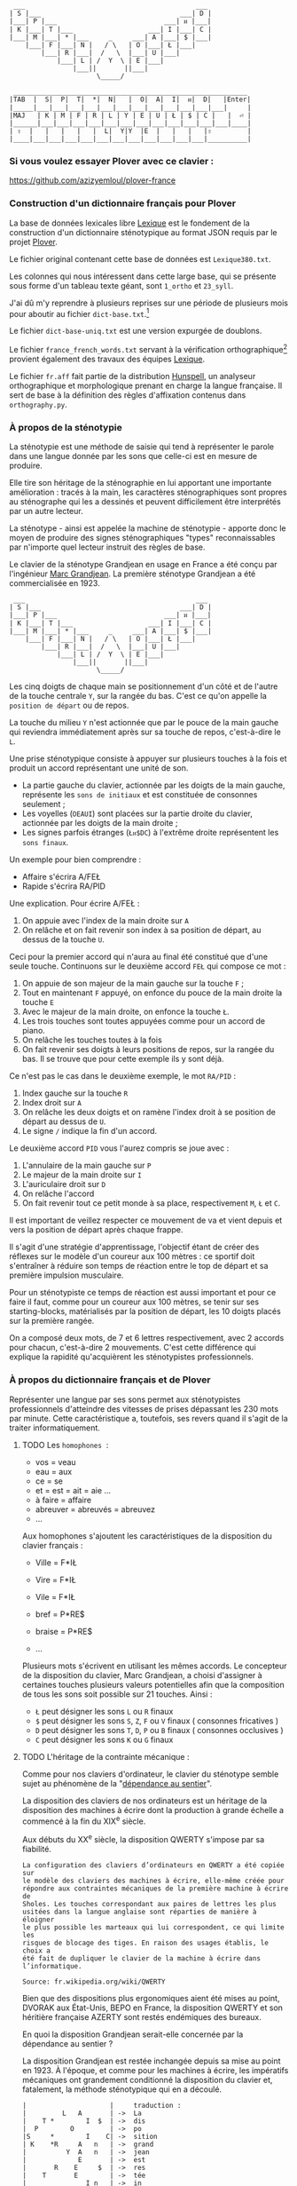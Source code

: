 #+BEGIN_EXAMPLE
       ___                                           ___
      | S |___                                   ___| D |
      |___| P |___                           ___| ᴎ |___|
      | K |___| T |___                   ___| I |___| C |
      |___| M |___| * |___     _     ___| A |___| $ |___|
          |___| F |___| N |   / \   | O |___| Ł |___|
              |___| R |___|  /   \  |___| U |___|
                  |___| L | /  Y  \ | E |___|
                      |___||       ||___|
                            \_____/
#+END_EXAMPLE

#+BEGIN_EXAMPLE
    ___________________________________________________________
   |TAB  |  S|  P|  T|  *|  N|   |  O|  A|  I|  ᴎ|  D|   |Enter|
   |_____|___|___|___|___|___|___|___|___|___|___|___|___|     |
   |MAJ   | K | M | F | R | L | Y | E | U | Ł | $ | C |   |  ⏎ |
   |______|___|___|___|___|___|___|___|___|___|___|___|___|____|
   | ⇧  |   |   |   |   |  L|  Y|Y  |E  |   |   |   |⇧         |
   |____|___|___|___|___|___|___|___|___|___|___|___|__________|
#+END_EXAMPLE

*** Si vous voulez essayer Plover avec ce clavier :
https://github.com/azizyemloul/plover-france

*** Construction d'un dictionnaire français pour Plover
La base de données lexicales libre [[http://www.lexique.org/][Lexique]] est le fondement de la
construction d'un dictionnaire sténotypique au format JSON requis par
le projet [[http://plover.stenoknight.com/][Plover]].

Le fichier original contenant cette base de données est
~Lexique380.txt~.

Les colonnes qui nous intéressent dans cette large base, qui se
présente sous forme d'un tableau texte géant, sont ~1_ortho~ et
~23_syll~.

J'ai dû m'y reprendre à plusieurs reprises sur une période de
plusieurs mois pour aboutir au fichier ~dict-base.txt~.[fn:1]

Le fichier ~dict-base-uniq.txt~ est une version expurgée de doublons.

Le fichier ~france_french_words.txt~ servant à la vérification
orthographique[fn:2] provient également des travaux des équipes
[[http://www.lexique.org/listes/liste_mots.txt][Lexique]].

Le fichier ~fr.aff~ fait partie de la distribution [[http://hunspell.sourceforge.net/][Hunspell]], un
analyseur orthographique et morphologique prenant en charge la langue
française. Il sert de base à la définition des règles d'affixation
contenus dans ~orthography.py~.
*** À propos de la sténotypie
La sténotypie est une méthode de saisie qui tend à représenter le
parole dans une langue donnée par les sons que celle-ci est en mesure
de produire.

Elle tire son héritage de la sténographie en lui apportant une
importante amélioration : tracés à la main, les caractères
sténographiques sont propres au sténographe qui les a dessinés et
peuvent difficilement être interprétés par un autre lecteur.

La sténotype - ainsi est appelée la machine de sténotypie - apporte
donc le moyen de produire des signes sténographiques "types"
reconnaissables par n'importe quel lecteur instruit des règles de
base.

Le clavier de la sténotype Grandjean en usage en France a été conçu
par l'ingénieur [[http://fr.wikipedia.org/wiki/Marc_Grandjean][Marc Grandjean]]. La première sténotype Grandjean a été
commercialisée en 1923.

#+BEGIN_EXAMPLE
  ___                                           ___
 | S |___                                   ___| D |
 |___| P |___                           ___| ᴎ |___|
 | K |___| T |___                   ___| I |___| C |
 |___| M |___| * |___     _     ___| A |___| $ |___|
     |___| F |___| N |   / \   | O |___| Ł |___|
         |___| R |___|  /   \  |___| U |___|
             |___| L | /  Y  \ | E |___|
                 |___||       ||___|
                       \_____/
#+END_EXAMPLE

Les cinq doigts de chaque main se positionnement d'un côté et de
l'autre de la touche centrale ~Y~, sur la rangée du bas. C'est ce
qu'on appelle la ~position de départ~ ou de repos.

La touche du milieu ~Y~ n'est actionnée que par le pouce de la main
gauche qui reviendra immédiatement après sur sa touche de repos,
c'est-à-dire le ~L~.

Une prise sténotypique consiste à appuyer sur plusieurs touches à la
fois et produit un accord représentant une unité de son.


- La partie gauche du clavier, actionnée par les doigts de la main
  gauche, représente les ~sons de initiaux~ et est constituée de
  consonnes seulement ;
- Les voyelles (~OEAUI~) sont placées sur la partie droite du clavier,
  actionnée par les doigts de la main droite ;
- Les signes parfois étranges (~Łᴎ$DC~) à l'extrême droite
  représentent les ~sons finaux~.

Un exemple pour bien comprendre :

- Affaire s'écrira A/FEŁ
- Rapide  s'écrira RA/PID

Une explication. Pour écrire A/FEŁ :

1) On appuie avec l'index de la main droite sur ~A~
2) On relâche et on fait revenir son index à sa position de départ, au dessus de la touche ~U~.

Ceci pour la premier accord qui n'aura au final été constitué que d'une seule touche.
Continuons sur le deuxième accord ~FEŁ~ qui compose ce mot :


3) On appuie de son majeur de la main gauche sur la touche ~F~ ;
4) Tout en maintenant ~F~ appuyé, on enfonce du pouce de la main
   droite la touche ~E~
5) Avec le majeur de la main droite, on enfonce la touche ~Ł~.
6) Les trois touches sont toutes appuyées comme pour un accord de
   piano.
7) On relâche les touches toutes à la fois
8) On fait revenir ses doigts à leurs positions de repos, sur la rangée
   du bas. Il se trouve que pour cette exemple ils y sont déjà.

Ce n'est pas le cas dans le deuxième exemple, le mot ~RA/PID~ :

1) Index gauche sur la touche ~R~
2) Index droit sur ~A~
3) On relâche les deux doigts et on ramène l'index droit à se position
   de départ au dessus de ~U~.
4) Le signe ~/~ indique la fin d'un accord.

Le deuxième accord ~PID~ vous l'aurez compris se joue avec :

5) L'annulaire de la main gauche sur ~P~
6) Le majeur de la main droite sur ~I~
7) L'auriculaire droit sur ~D~
8) On relâche l'accord
9) On fait revenir tout ce petit monde à sa place, respectivement ~M~,
   ~Ł~ et ~C~.

Il est important de veillez respecter ce mouvement de va et vient depuis et vers
la position de départ après chaque frappe.

Il s'agit d'une stratégie d'apprentissage, l'objectif étant de créer
des réflexes sur le modèle d'un coureur aux 100 mètres :
ce sportif doit s'entraîner à réduire son temps de réaction entre le top
de départ et sa première impulsion musculaire.

Pour un sténotypiste ce temps de réaction est aussi important et pour
ce faire il faut, comme pour un coureur aux 100 mètres, se tenir sur
ses starting-blocks, matérialisés par la position de départ, les 10
doigts placés sur la première rangée.

On a composé deux mots, de 7 et 6 lettres respectivement, avec 2
accords pour chacun, c'est-à-dire 2 mouvements. C'est cette différence
qui explique la rapidité qu'acquièrent les sténotypistes professionnels.
*** À propos du dictionnaire français et de Plover
Représenter une langue par ses sons permet aux sténotypistes
professionnels d'atteindre des vitesses de prises dépassant les
230 mots par minute. Cette caractéristique a, toutefois, ses revers
quand il s'agit de la traiter informatiquement.
**** TODO Les ~homophones~  :

- vos = veau
- eau = aux
- ce  = se
- et  = est = ait = aie ...
- à faire = affaire
- abreuver = abreuvés = abreuvez
- ...

Aux homophones s'ajoutent les caractéristiques de la disposition
du clavier français :

- Ville  = F*IŁ
- Vire   = F*IŁ
- Vile   = F*IŁ

- bref   = P*RE$
- braise = P*RE$
- ...

Plusieurs mots s'écrivent en utilisant les mêmes accords. Le
concepteur de la disposition du clavier, Marc Grandjean, a choisi
d'assigner à certaines touches plusieurs valeurs potentielles afin que
la composition de tous les sons soit possible sur 21 touches. Ainsi :

- ~Ł~ peut désigner les sons ~L~ ou ~R~ finaux
- ~$~ peut désigner les sons ~S~, ~Z~, ~F~ ou ~V~ finaux ( consonnes fricatives )
- ~D~ peut désigner les sons ~T~, ~D~, ~P~ ou ~B~ finaux ( consonnes occlusives )
- ~C~ peut désigner les sons ~K~ ou ~G~ finaux

**** TODO L'héritage de la contrainte mécanique :
Comme pour nos claviers d'ordinateur, le clavier du sténotype semble
sujet au phénomène de la "[[http://en.wikipedia.org/wiki/Path_dependence][dépendance au sentier]]".

La disposition des claviers de nos ordinateurs est un héritage de la
disposition des machines à écrire dont la production à grande échelle
a commencé à la fin du XIX^{e} siècle.

Aux débuts du XX^{e} siècle, la disposition QWERTY s'impose par sa
fiabilité.

#+BEGIN_EXAMPLE
La configuration des claviers d’ordinateurs en QWERTY a été copiée sur
le modèle des claviers des machines à écrire, elle-même créée pour
répondre aux contraintes mécaniques de la première machine à écrire de
Sholes. Les touches correspondant aux paires de lettres les plus
usitées dans la langue anglaise sont réparties de manière à éloigner
le plus possible les marteaux qui lui correspondent, ce qui limite les
risques de blocage des tiges. En raison des usages établis, le choix a
été fait de dupliquer le clavier de la machine à écrire dans
l’informatique.

Source: fr.wikipedia.org/wiki/QWERTY
#+END_EXAMPLE

Bien que des dispositions plus ergonomiques aient été mises au point,
DVORAK aux État-Unis, BEPO en France, la disposition QWERTY et son
héritière française AZERTY sont restés endémiques des bureaux.

En quoi la disposition Grandjean serait-elle concernée par la
dépendance au sentier ?

La disposition Grandjean est restée inchangée depuis sa mise au point
en 1923. À l'époque, et comme pour les machines à écrire, les
impératifs mécaniques ont grandement conditionné la disposition du
clavier et, fatalement, la méthode sténotypique qui en a découlé.

#+BEGIN_EXAMPLE
	|                     |		traduction :
	|         L   A       |	->	La
	|    T *        I  $  |	->	dis
	|  P        O         |	->	po
	|S     *        I    C|	->	sition
	| K    *R     A   n   |	->	grand
	|          Y  A   n   |	->	jean
	|             E       |	->	est
	|       R    E     $  |	->	res
	|    T       E        |	->	tée
	|               I n   |	->	in
	|SK           A   n   |	->	chan
	|          Y E        |		gée
	|    T *              |		de
	|  P           UI     |		puis
	|S            A       |		sa
	|   M           I  $  |		mise
	|           O         |		au
	|  P        O   I n   |		point
	|             A   n   |		en
	|   M           Il    |		mille
	|        N   E U   $  |		neuf
	|S            A   n   |		cent
	|     F*        I n D |		vingt
	|    T  R   O   I     |		trois
	|                     |
#+END_EXAMPLE
#+CAPTION: Figure représentant le placement physique des lettres sur un ruban d'une machine mécanique et la traduction correspondante

La réminiscence mécanique la plus patente dans la sténotypie moderne
est l'ordre et la non permutabilité des touches.

Ainsi le mot "psaume" devra s'écrire en deux frappes ~P/SOnC~ car si
l'on observe la disposition du clavier, la touche ~S~ est placé devant
le ~P~. Jouer ~SPOnC~ donnerait le son ~SPOME~ dans la théorie établie.

Cette caractéristique a été remise en question par la [[http://fr.wikipedia.org/wiki/V%25C3%25A9lotypie][vélotypie]], une
autre méthode de saisie rapide *orthographique* qui n'atteint certes pas
les performances de la sténotypie en termes de vitesse.

Il n'est pas dit qu'une réflexion autour de la disposition des lettres
ou qu'une une remise en question des caractéristiques de la méthode
héritées de contingences mécaniques n'ayant plus cours donnent lieu à
une amélioration indiscutable de la sténotypie telle qu'elle est
pratiques et enseignée aujourd'hui.

**** TODO Du dictionnaire français dans Plover
Le lecteur humain peut déduire la correspondance correcte, souvent par
un mécanisme inconscient de mise en contexte.

Cette opération mentale, bien plus complexe qu'il n'y paraît, n'est
pas implémentée dans Plover et l'est d'une manière dont l'efficacité
est toute relative dans les logiciels propriétaires et payants de
sténotypie assistée par ordinateur.

Le champs d'études le plus en lien avec la résolution de ce type de
problématiques est le Traitement automatique du langage naturel
(TALN).[fn:3]


*** Les limites de l'approche phonétique
En appliquant une approche purement phonétique pour la construction
d'un dictionnaire sténotypique, on est très vite confronté à la
réalité suivante :

Sur les quelques *125 700* entrées du dictionnaire, *92 000* mots
souffrent d'homophonie. *31 000* entrées du dictionnaire sténotypique
renvoient pour chacune à plusieurs entrée du dictionnaire français.

Un exemple parmi beaucoup d'autres :
#+BEGIN_EXAMPLE
A-LE 	 halez
A-LE 	 hâlés
A-LE 	 halés
A-LE 	 haler
A-LE 	 hâlées
A-LE 	 hâlée
A-LE 	 halée
A-LE 	 hâlé
A-LE 	 halé
A-LE 	 hâlait
A-LE 	 halait
A-LE 	 halaient
A-LE 	 allez
A-LE 	 allés
A-LE 	 allers
A-LE 	 aller
A-LE 	 allées
A-LE 	 allée
A-LE 	 allé
A-LE 	 allait
A-LE 	 allais
A-LE 	 allaient
A-LE 	 allai
#+END_EXAMPLE
23 mots du dictionnaire se transcrivant phonétiquement de la même
manière, avec un seul sténogramme. C'est le cas le plus extrême.

Résoudre cette problématique s'avère donc un préalable incontournable
afin de parvenir à un usage raisonnablement fiable de la sténotypie
avec Plover.

Les écoles américaines de sténotypie tendent à introduire une part
d'orthographe plus ou moins importante dans leurs méthodes.

Ce procédé amène des inconvénients : ajouts de frappes ; dérives vers
des compositions qui n'ont plus aucun trait à la phonétique ;
divergences et cloisonnement des écoles et des méthodes... Rien qui ne
va vers une standardisation de la transcription sténographique.

Voici donc le parti pris pour la construction du dictionnaire français :

- La méthode phonétique de base est le socle du dictionnaire.
- La distinction entre les homophones se fait par le biais de frappes
  supplémentaires suivant une convention détaillée dans un chapitre à venir.

*** La disposition des touches sur le clavier d'ordinateur
**** AZERTY
#+BEGIN_EXAMPLE
 ___ ___ ___ ___ ___ ___ ___ ___ ___ ___ ___ ___ _____
|A  |Z  |E  |R  |T  |Y  |U  |I  |O  |P  |^  |$  |Enter|
|___|___|___|___|___|___|___|___|___|___|___|___|     |
 |Q  |S  |D  |F  |G  |H  |J  |K  |L  |M  |Ù  |*  |  ⏎ |
_|___|___|___|___|___|___|___|___|___|___|___|___|____|
   |W  |X  |C  |V  |B  |N  |,  |;  |:  |!  |⇧         |
___|___|___|___|___|___|___|___|___|___|___|__________|
#+END_EXAMPLE
**** Disposition Grandjean sur un clavier d'ordinateur
#+BEGIN_EXAMPLE
 ___ ___ ___ ___ ___ ___ ___ ___ ___ ___ ___ ___ _____
|S  |P  |T  |*  |N  |   |O  |A  |I  |ᴎ  |D  |   |Enter|
|__a|__z|__e|__r|__t|___|__u|__i|__o|__p|__^|___|     |
 |K  |M  |F  |R  |L  |Y  |E  |U  |Ł  |$  |C  |   |  ⏎ |
_|__q|__s|__d|__f|__g|__h|__j|__k|__l|__m|__ù|___|____|
   |   |   |   |L  |Y  |Y  |E  |   |   |   |⇧         |
___|___|___|___|__v|__b|__n|___|___|___|___|__________|
#+END_EXAMPLE

**** Clavier sténotypique anglosaxon en usage dans Plover
#+BEGIN_EXAMPLE
 ___ ___ ___ ___ ___ ___ ___ ___ ___ ___ ___ ___ _____
|S  |T  |P  |H  |*  |*  |F  |P  |L  |T  |D  |   |Enter|
|__a|__z|__e|__r|__t|__y|__u|__i|__o|__p|__^|___|     |
 |S  |K  |W  |R  |*  |*  |R  |B  |G  |S  |Z  |   |  ⏎ |
_|__q|__s|__d|__f|__g|__h|__j|__k|__l|__m|__ù|___|____|
   |   |   |A  |O  |   |E  |U  |   |   |   |⇧         |
___|___|___|__c|__v|___|__n|__,|___|___|___|__________|
#+END_EXAMPLE
* Renvois
[fn:1] Le fichier est une correspondance orthographe<-->sténogramme
selon la disposition de clavier sténotypique français. Se rapporter à
[[https://github.com/azizyemloul/plover-france][Plover-france]] pour plus d'informations.

[fn:2] https://groups.google.com/forum/#!topic/ploversteno/pO6WVs9MzK8

[fn:3] Ceci est une piste de travail que je souhaiterais éprouver
notamment dans le cadre de ce projet Plover mais dont la technicité
requière une implication exceptionnelle.

#  LocalWords:  Plover sténotypique texte JSON LocalWords Grandjean
#  LocalWords:  Hunspell orthography.py
